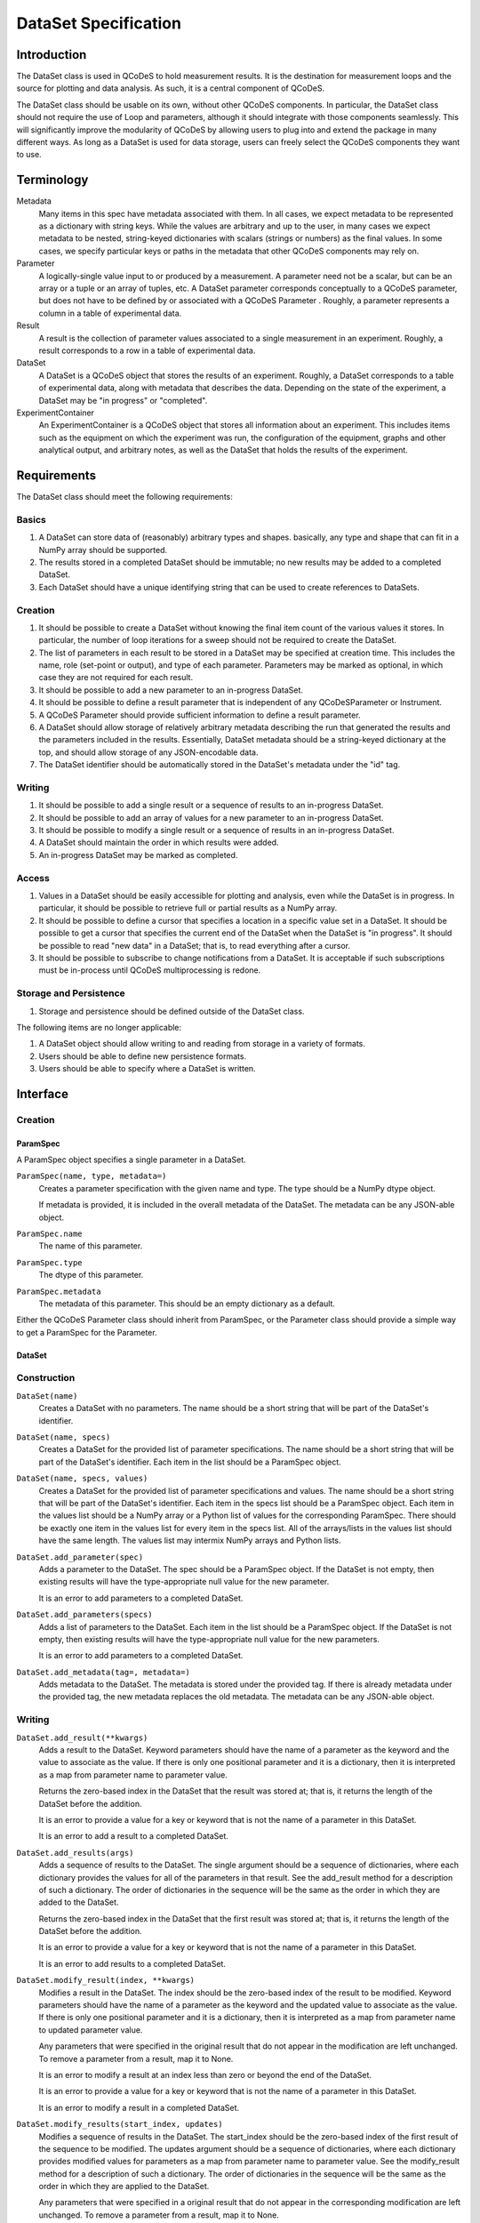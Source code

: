 .. _dataset-spec:

=====================
DataSet Specification
=====================

Introduction
============

The DataSet class is used in QCoDeS to hold measurement results.
It is the destination for measurement loops and the source for plotting and data analysis.
As such, it is a central component of QCoDeS.

The DataSet class should be usable on its own, without other QCoDeS components.
In particular, the DataSet class should not require the use of Loop and parameters, although it should integrate with those components seamlessly.
This will significantly improve the modularity of QCoDeS by allowing users to plug into and extend the package in many different ways.
As long as a DataSet is used for data storage, users can freely select the QCoDeS components they want to use.

Terminology
================

Metadata
    Many items in this spec have metadata associated with them.
    In all cases, we expect metadata to be represented as a dictionary with string keys.
    While the values are arbitrary and up to the user, in many cases we expect metadata to be nested, string-keyed dictionaries
    with scalars (strings or numbers) as the final values.
    In some cases, we specify particular keys or paths in the metadata that other QCoDeS components may rely on.

Parameter
    A logically-single value input to or produced by a measurement.
    A parameter need not be a scalar, but can be an array or a tuple or an array of tuples, etc.
    A DataSet parameter corresponds conceptually to a QCoDeS parameter, but does not have to be defined by or associated with a QCoDeS Parameter .
    Roughly, a parameter represents a column in a table of experimental data.

Result
    A result is the collection of parameter values associated to a single measurement in an experiment.
    Roughly, a result corresponds to a row in a table of experimental data.

DataSet
    A DataSet is a QCoDeS object that stores the results of an experiment.
    Roughly, a DataSet corresponds to a table of experimental data, along with metadata that describes the data.
    Depending on the state of the experiment, a DataSet may be "in progress" or "completed".

ExperimentContainer
    An ExperimentContainer is a QCoDeS object that stores all information about an experiment.
    This includes items such as the equipment on which the experiment was run, the configuration of the equipment, graphs and other analytical output, and arbitrary notes, as well as the DataSet that holds the results of the experiment.

Requirements
============

The DataSet class should meet the following requirements:

Basics
---------

#. A DataSet can store data of (reasonably) arbitrary types and shapes. basically, any type and shape that can fit in a NumPy array should be supported.
#. The results stored in a completed DataSet should be immutable; no new results may be added to a completed DataSet.
#. Each DataSet should have a unique identifying string that can be used to create references to DataSets.

Creation
------------

#. It should be possible to create a DataSet without knowing the final item count of the various values it stores.
   In particular, the number of loop iterations for a sweep should not be required to create the DataSet.
#. The list of parameters in each result to be stored in a DataSet may be specified at creation time.
   This includes the name, role (set-point or output), and type of each parameter.
   Parameters may be marked as optional, in which case they are not required for each result.
#. It should be possible to add a new parameter to an in-progress DataSet.
#. It should be possible to define a result parameter that is independent of any QCoDeSParameter or Instrument.
#. A QCoDeS Parameter should provide sufficient information to define a result parameter.
#. A DataSet should allow storage of relatively arbitrary metadata describing the run that
   generated the results and the parameters included in the results.
   Essentially, DataSet metadata should be a string-keyed dictionary at the top,
   and should allow storage of any JSON-encodable data.
#. The DataSet identifier should be automatically stored in the DataSet's metadata under the "id" tag.


Writing
----------

#. It should be possible to add a single result or a sequence of results to an in-progress DataSet.
#. It should be possible to add an array of values for a new parameter to an in-progress DataSet.
#. It should be possible to modify a single result or a sequence of results in an in-progress DataSet.
#. A DataSet should maintain the order in which results were added.
#. An in-progress DataSet may be marked as completed.

Access
---------

#. Values in a DataSet should be easily accessible for plotting and analysis, even while the DataSet is in progress.
   In particular, it should be possible to retrieve full or partial results as a NumPy array.
#. It should be possible to define a cursor that specifies a location in a specific value set in a DataSet.
   It should be possible to get a cursor that specifies the current end of the DataSet when the DataSet is "in progress".
   It should be possible to read "new data" in a DataSet; that is, to read everything after a cursor.
#. It should be possible to subscribe to change notifications from a DataSet.
   It is acceptable if such subscriptions must be in-process until QCoDeS multiprocessing is redone.

Storage and Persistence
-----------------------

#. Storage and persistence should be defined outside of the DataSet class.

The following items are no longer applicable:

#. A DataSet object should allow writing to and reading from storage in a variety of formats.
#. Users should be able to define new persistence formats.
#. Users should be able to specify where a DataSet is written.

Interface
=========

Creation
--------

ParamSpec
~~~~~~~~~

A ParamSpec object specifies a single parameter in a DataSet.

``ParamSpec(name, type, metadata=)``
    Creates a parameter specification with the given name and type.
    The type should be a NumPy dtype object.

    If metadata is provided, it is included in the overall metadata of the DataSet.
    The metadata can be any JSON-able object.

``ParamSpec.name``
    The name of this parameter.

``ParamSpec.type``
    The dtype of this parameter.

``ParamSpec.metadata``
    The metadata of this parameter.
    This should be an empty dictionary as a default.

Either the QCoDeS Parameter class should inherit from ParamSpec, or the Parameter class should provide
a simple way to get a ParamSpec for the Parameter.

DataSet
~~~~~~~

Construction
------------

``DataSet(name)``
    Creates a DataSet with no parameters.
    The name should be a short string that will be part of the DataSet's identifier.

``DataSet(name, specs)``
    Creates a DataSet for the provided list of parameter specifications.
    The name should be a short string that will be part of the DataSet's identifier.
    Each item in the list should be a ParamSpec object.

``DataSet(name, specs, values)``
    Creates a DataSet for the provided list of parameter specifications and values.
    The name should be a short string that will be part of the DataSet's identifier.
    Each item in the specs list should be a ParamSpec object.
    Each item in the values list should be a NumPy array or a Python list of values for the corresponding ParamSpec.
    There should be exactly one item in the values list for every item in the specs list.
    All of the arrays/lists in the values list should have the same length.
    The values list may intermix NumPy arrays and Python lists.

``DataSet.add_parameter(spec)``
    Adds a parameter to the DataSet.
    The spec should be a ParamSpec object.
    If the DataSet is not empty, then existing results will have the type-appropriate null value for the new parameter.

    It is an error to add parameters to a completed DataSet.

``DataSet.add_parameters(specs)``
    Adds a list of parameters to the DataSet.
    Each item in the list should be a ParamSpec object.
    If the DataSet is not empty, then existing results will have the type-appropriate null value for the new parameters.

    It is an error to add parameters to a completed DataSet.

``DataSet.add_metadata(tag=, metadata=)``
    Adds metadata to the DataSet.
    The metadata is stored under the provided tag.
    If there is already metadata under the provided tag, the new metadata replaces the old metadata.
    The metadata can be any JSON-able object.

Writing
-------

``DataSet.add_result(**kwargs)``
    Adds a result to the DataSet.
    Keyword parameters should have the name of a parameter as the keyword and the value to associate as the value.
    If there is only one positional parameter and it is a dictionary, then it is interpreted as a map from parameter name to parameter value.

    Returns the zero-based index in the DataSet that the result was stored at; that is, it returns the length of the DataSet before the addition.

    It is an error to provide a value for a key or keyword that is not the name of a parameter in this DataSet.

    It is an error to add a result to a completed DataSet.

``DataSet.add_results(args)``
    Adds a sequence of results to the DataSet.
    The single argument should be a sequence of dictionaries, where each dictionary provides the values for all of the parameters in that result.
    See the add_result method for a description of such a dictionary.
    The order of dictionaries in the sequence will be the same as the order in which they are added to the DataSet.

    Returns the zero-based index in the DataSet that the first result was stored at; that is, it returns the length of the DataSet before the addition.

    It is an error to provide a value for a key or keyword that is not the name of a parameter in this DataSet.

    It is an error to add results to a completed DataSet.

``DataSet.modify_result(index, **kwargs)``
    Modifies a result in the DataSet.
    The index should be the zero-based index of the result to be modified.
    Keyword parameters should have the name of a parameter as the keyword and the updated value to associate as the value.
    If there is only one positional parameter and it is a dictionary, then it is interpreted as a map from parameter name to updated parameter value.

    Any parameters that were specified in the original result that do not appear in the modification are left unchanged.
    To remove a parameter from a result, map it to None.

    It is an error to modify a result at an index less than zero or beyond the end of the DataSet.

    It is an error to provide a value for a key or keyword that is not the name of a parameter in this DataSet.

    It is an error to modify a result in a completed DataSet.

``DataSet.modify_results(start_index, updates)``
    Modifies a sequence of results in the DataSet.
    The start_index should be the zero-based index of the first result of the sequence to be modified.
    The updates argument should be a sequence of dictionaries, where each dictionary provides modified values for parameters
    as a map from parameter name to parameter value.
    See the modify_result method for a description of such a dictionary.
    The order of dictionaries in the sequence will be the same as the order in which they are applied to the DataSet.

    Any parameters that were specified in a original result that do not appear in the corresponding modification are left unchanged.
    To remove a parameter from a result, map it to None.

    It is an error to modify a result at an index less than zero or beyond the end of the DataSet.

    It is an error to provide a value for a key or keyword that is not the name of a parameter in this DataSet.

    It is an error to modify results in a completed DataSet.

``DataSet.add_parameter_values(spec, values)``
    Adds a parameter to the DataSet and associates result values with the new parameter.
    The values must be a NumPy array or a Python list, with each element holding a single result value that matches the parameter's data type.
    If the DataSet is not empty, then the count of provided values must equal the current count of results in the DataSet, or an error will result.

    It is an error to add parameters to a completed DataSet.

``DataSet.mark_complete()``
    Marks the DataSet as completed.

Access
------

``DataSet.id``
    Returns the unique identifying string for this DataSet.
    This string will include the date and time that the DataSet was created and the name supplied to the constructor,
    as well as additional content to ensure uniqueness.

``DataSet.length``
    This attribute holds the current number of results in the DataSet.

``DataSet.is_empty``
    This attribute will be true if the DataSet is empty (has no results), or false if at least one result has been added to the DataSet.
    It is equivalent to testing if the length is zero.

``DataSet.is_marked_complete``
    This attribute will be true if the DataSet has been marked as complete or false if it is in progress.

``DataSet.get_data(*params, start=, end=)``
    Returns the values stored in the DataSet for the specified parameters.
    The values are returned as a list of parallel NumPy arrays, one array per parameter.
    The data type of each array is based on the data type provided when the DataSet was created.

    The parameter list may contain a mix of string parameter names, QCoDeS Parameter objects, and ParamSpec objects.

    If provided, the start and end parameters select a range of results by result count (index).
    Start defaults to 0, and end defaults to the current length.

    If the range is empty -- that is, if the end is less than or equal to the start, or if start is after the current end of the DataSet –
    then a list of empty arrays is returned.

``DataSet.get_parameters()``
    Returns a list of ParamSpec objects that describe the parameters stored in this DataSet.

``DataSet.get_metadata(tag=)``
    Returns metadata for this DataSet.

    If a tag string is provided, only metadata stored under that tag is returned.
    Otherwise, all metadata is returned.

Subscribing
----------------

``DataSet.subscribe(callback, min_wait=, min_count=, state=)``
    Subscribes the provided callback function to result additions to the DataSet.
    As results are added to the DataSet, the subscriber is notified by having the callback invoked.

    - min_wait is the minimum amount of time between notifications for this subscription, in milliseconds. The default is 100.
    - min_count is the minimum number of results for which a notification should be sent. The default is 1.

    When the callback is invoked, it is passed the DataSet itself, the current length of the DataSet, and the state object provided when subscribing.
    If no state object was provided, then the callback gets passed None as the fourth parameter.

    The callback is invoked when the DataSet is completed, regardless of the values of min_wait and min_count.

    This method returns an opaque subscription identifier.

``DataSet.unsubscribe(subid)``
    Removes the indicated subscription.
    The subid must be the same object that was returned from a DataSet.subscribe call.

Storage
-------

DataSet persistence is handled externally to this class.

The existing QCoDeS storage subsystem should be modified so that some object has two methods:

- A write_dataset method that takes a DataSet object and writes it to the appropriate storage location in an appropriate format.
- A read_dataset method that reads from the appropriate location, either with a specified format or inferring the format, and returns
  a DataSet object.

Metadata
========

While in general the metadata associated with a DataSet is free-form, it is useful to specify a set of "well-known" tags and paths that components can rely on to contain specific information.
Other components are free to specify new well-known metadata tags and paths, as long as they don't conflict with the set defined here.

parameters
    This tag contains a dictionary from the string name of each parameter to information about that parameter.
    Thus, if DataSet ds has a parameter named "foo", there will be a key "foo" in the dictionary returned from ds.get_metadata("parameters").
    The value associated with this key will be a string-keyed dictionary.

parameters/__param__/spec
    This path contains a string-keyed dictionary with (at least) the following two keys:
    The "type" key is associated with the NumPy dtype for the values of this parameter.
    The "metadata" key is associated with the metadata that was passed to the ParamSpec constructor that defines this parameter, or an empty dictionary if no metadata was set.

Utilities
=========

There are many utility routines that may be defined outside of the DataSet class that may be useful.
We collect several of them here, with the note that these functions will not be part of the DataSet class
and will not be required by the DataSet class.

dataframe_from_dataset(dataset)
    Creates a Pandas DataFrame object from a DataSet that has been marked as completed.

Open Issues
===========

#. Should it be possible to "reopen" a DataSet that has been marked as completed?

This is convenient for adding data analysis results after the experiement has added, but could potentially lead mixing data from different experimental runs accidentally.
It is already possible to modify metadata after the DataSet has beenmarked as completed, but sometimes that may not be sufficient.
